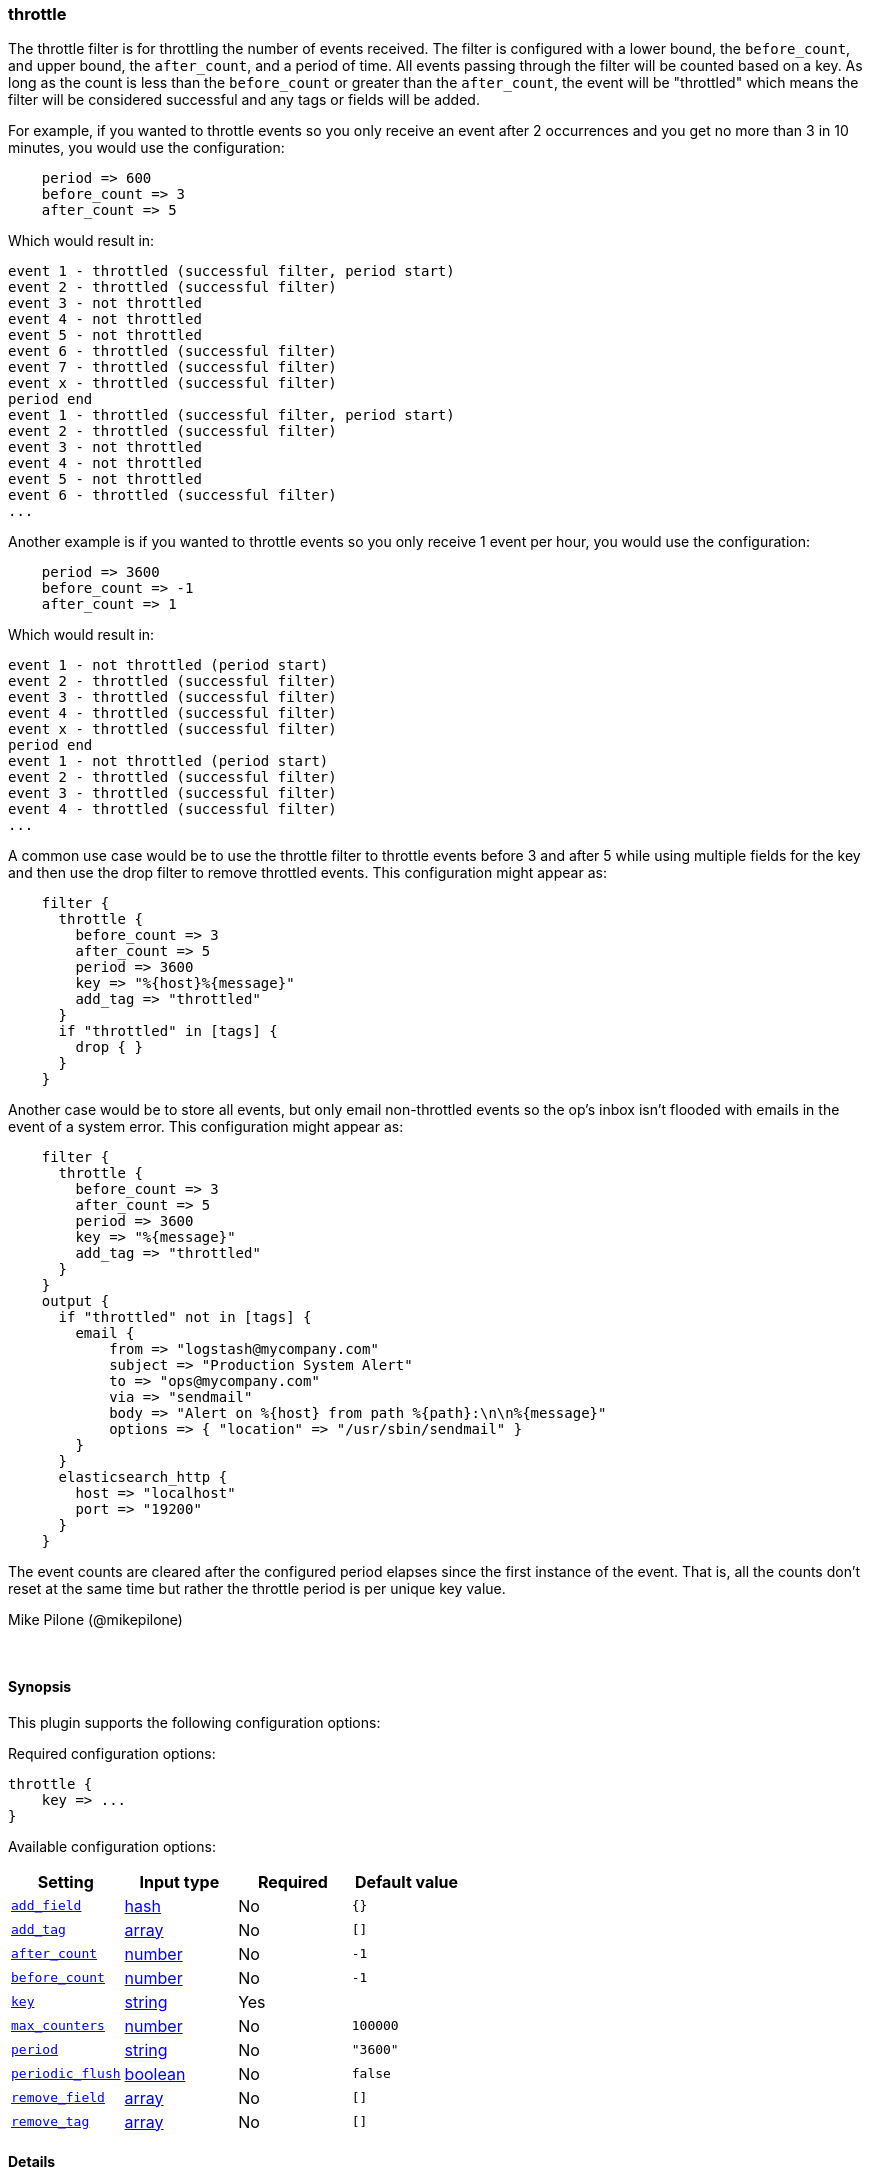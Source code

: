 [[plugins-filters-throttle]]
=== throttle



The throttle filter is for throttling the number of events received. The filter
is configured with a lower bound, the `before_count`, and upper bound, the `after_count`,
and a period of time. All events passing through the filter will be counted based on 
a key. As long as the count is less than the `before_count` or greater than the 
`after_count`, the event will be "throttled" which means the filter will be considered 
successful and any tags or fields will be added.

For example, if you wanted to throttle events so you only receive an event after 2 
occurrences and you get no more than 3 in 10 minutes, you would use the 
configuration:
[source,ruby]
    period => 600
    before_count => 3
    after_count => 5

Which would result in:
==========================
    event 1 - throttled (successful filter, period start)
    event 2 - throttled (successful filter)
    event 3 - not throttled
    event 4 - not throttled
    event 5 - not throttled
    event 6 - throttled (successful filter)
    event 7 - throttled (successful filter)
    event x - throttled (successful filter)
    period end
    event 1 - throttled (successful filter, period start)
    event 2 - throttled (successful filter)
    event 3 - not throttled
    event 4 - not throttled
    event 5 - not throttled
    event 6 - throttled (successful filter)
    ...
==========================
Another example is if you wanted to throttle events so you only receive 1 event per 
hour, you would use the configuration:
[source,ruby]
    period => 3600
    before_count => -1
    after_count => 1

Which would result in:
==========================
    event 1 - not throttled (period start)
    event 2 - throttled (successful filter)
    event 3 - throttled (successful filter)
    event 4 - throttled (successful filter)
    event x - throttled (successful filter)
    period end
    event 1 - not throttled (period start)
    event 2 - throttled (successful filter)
    event 3 - throttled (successful filter)
    event 4 - throttled (successful filter)
    ...
==========================
A common use case would be to use the throttle filter to throttle events before 3 and 
after 5 while using multiple fields for the key and then use the drop filter to remove 
throttled events. This configuration might appear as:
[source,ruby]
    filter {
      throttle {
        before_count => 3
        after_count => 5
        period => 3600
        key => "%{host}%{message}"
        add_tag => "throttled"
      }
      if "throttled" in [tags] {
        drop { }
      }
    }

Another case would be to store all events, but only email non-throttled 
events so the op's inbox isn't flooded with emails in the event of a system error. 
This configuration might appear as:
[source,ruby]
    filter {
      throttle {
        before_count => 3
        after_count => 5
        period => 3600
        key => "%{message}"
        add_tag => "throttled"
      }
    }
    output {
      if "throttled" not in [tags] {
        email {
   	    from => "logstash@mycompany.com"
   	    subject => "Production System Alert"
   	    to => "ops@mycompany.com"
   	    via => "sendmail"
   	    body => "Alert on %{host} from path %{path}:\n\n%{message}"
   	    options => { "location" => "/usr/sbin/sendmail" }
        }
      }
      elasticsearch_http {
        host => "localhost"
        port => "19200"
      }
    }

The event counts are cleared after the configured period elapses since the 
first instance of the event. That is, all the counts don't reset at the same 
time but rather the throttle period is per unique key value.

Mike Pilone (@mikepilone)


&nbsp;

==== Synopsis

This plugin supports the following configuration options:


Required configuration options:

[source,json]
--------------------------
throttle {
    key => ...
}
--------------------------



Available configuration options:

[cols="<,<,<,<m",options="header",]
|=======================================================================
|Setting |Input type|Required|Default value
| <<plugins-filters-throttle-add_field>> |<<hash,hash>>|No|`{}`
| <<plugins-filters-throttle-add_tag>> |<<array,array>>|No|`[]`
| <<plugins-filters-throttle-after_count>> |<<number,number>>|No|`-1`
| <<plugins-filters-throttle-before_count>> |<<number,number>>|No|`-1`
| <<plugins-filters-throttle-key>> |<<string,string>>|Yes|
| <<plugins-filters-throttle-max_counters>> |<<number,number>>|No|`100000`
| <<plugins-filters-throttle-period>> |<<string,string>>|No|`"3600"`
| <<plugins-filters-throttle-periodic_flush>> |<<boolean,boolean>>|No|`false`
| <<plugins-filters-throttle-remove_field>> |<<array,array>>|No|`[]`
| <<plugins-filters-throttle-remove_tag>> |<<array,array>>|No|`[]`
|=======================================================================



==== Details

&nbsp;

[[plugins-filters-throttle-add_field]]
===== `add_field` 

  * Value type is <<hash,hash>>
  * Default value is `{}`

If this filter is successful, add any arbitrary fields to this event.
Field names can be dynamic and include parts of the event using the `%{field}`.

Example:
[source,ruby]
    filter {
      throttle {
        add_field => { "foo_%{somefield}" => "Hello world, from %{host}" }
      }
    }
[source,ruby]
    # You can also add multiple fields at once:
    filter {
      throttle {
        add_field => {
          "foo_%{somefield}" => "Hello world, from %{host}"
          "new_field" => "new_static_value"
        }
      }
    }

If the event has field `"somefield" == "hello"` this filter, on success,
would add field `foo_hello` if it is present, with the
value above and the `%{host}` piece replaced with that value from the
event. The second example would also add a hardcoded field.

[[plugins-filters-throttle-add_tag]]
===== `add_tag` 

  * Value type is <<array,array>>
  * Default value is `[]`

If this filter is successful, add arbitrary tags to the event.
Tags can be dynamic and include parts of the event using the `%{field}`
syntax.

Example:
[source,ruby]
    filter {
      throttle {
        add_tag => [ "foo_%{somefield}" ]
      }
    }
[source,ruby]
    # You can also add multiple tags at once:
    filter {
      throttle {
        add_tag => [ "foo_%{somefield}", "taggedy_tag"]
      }
    }

If the event has field `"somefield" == "hello"` this filter, on success,
would add a tag `foo_hello` (and the second example would of course add a `taggedy_tag` tag).

[[plugins-filters-throttle-after_count]]
===== `after_count` 

  * Value type is <<number,number>>
  * Default value is `-1`

Events greater than this count will be throttled. Setting this value to -1, the 
default, will cause no messages to be throttled based on the upper bound.

[[plugins-filters-throttle-before_count]]
===== `before_count` 

  * Value type is <<number,number>>
  * Default value is `-1`

Events less than this count will be throttled. Setting this value to -1, the 
default, will cause no messages to be throttled based on the lower bound.

[[plugins-filters-throttle-exclude_tags]]
===== `exclude_tags`  (DEPRECATED)

  * DEPRECATED WARNING: This configuration item is deprecated and may not be available in future versions.
  * Value type is <<array,array>>
  * Default value is `[]`

Only handle events without any of these tags.
Optional.

[[plugins-filters-throttle-key]]
===== `key` 

  * This is a required setting.
  * Value type is <<string,string>>
  * There is no default value for this setting.

The name to use in configuration files.
The key used to identify events. Events with the same key will be throttled
as a group.  Field substitutions are allowed, so you can combine multiple
fields.

[[plugins-filters-throttle-max_counters]]
===== `max_counters` 

  * Value type is <<number,number>>
  * Default value is `100000`

The maximum number of counters to store before the oldest counter is purged. Setting 
this value to -1 will prevent an upper bound no constraint on the number of counters  
and they will only be purged after expiration. This configuration value should only 
be used as a memory control mechanism and can cause early counter expiration if the 
value is reached. It is recommended to leave the default value and ensure that your 
key is selected such that it limits the number of counters required (i.e. don't 
use UUID as the key!)

[[plugins-filters-throttle-period]]
===== `period` 

  * Value type is <<string,string>>
  * Default value is `"3600"`

The period in seconds after the first occurrence of an event until the count is 
reset for the event. This period is tracked per unique key value.  Field
substitutions are allowed in this value.  They will be evaluated when the _first_
event for a given key is seen.  This allows you to specify that certain kinds
of events throttle for a specific period.

[[plugins-filters-throttle-periodic_flush]]
===== `periodic_flush` 

  * Value type is <<boolean,boolean>>
  * Default value is `false`

Call the filter flush method at regular interval.
Optional.

[[plugins-filters-throttle-remove_field]]
===== `remove_field` 

  * Value type is <<array,array>>
  * Default value is `[]`

If this filter is successful, remove arbitrary fields from this event.
Fields names can be dynamic and include parts of the event using the %{field}
Example:
[source,ruby]
    filter {
      throttle {
        remove_field => [ "foo_%{somefield}" ]
      }
    }
[source,ruby]
    # You can also remove multiple fields at once:
    filter {
      throttle {
        remove_field => [ "foo_%{somefield}", "my_extraneous_field" ]
      }
    }

If the event has field `"somefield" == "hello"` this filter, on success,
would remove the field with name `foo_hello` if it is present. The second
example would remove an additional, non-dynamic field.

[[plugins-filters-throttle-remove_tag]]
===== `remove_tag` 

  * Value type is <<array,array>>
  * Default value is `[]`

If this filter is successful, remove arbitrary tags from the event.
Tags can be dynamic and include parts of the event using the `%{field}`
syntax.

Example:
[source,ruby]
    filter {
      throttle {
        remove_tag => [ "foo_%{somefield}" ]
      }
    }
[source,ruby]
    # You can also remove multiple tags at once:
    filter {
      throttle {
        remove_tag => [ "foo_%{somefield}", "sad_unwanted_tag"]
      }
    }

If the event has field `"somefield" == "hello"` this filter, on success,
would remove the tag `foo_hello` if it is present. The second example
would remove a sad, unwanted tag as well.

[[plugins-filters-throttle-tags]]
===== `tags`  (DEPRECATED)

  * DEPRECATED WARNING: This configuration item is deprecated and may not be available in future versions.
  * Value type is <<array,array>>
  * Default value is `[]`

Only handle events with all of these tags.
Optional.

[[plugins-filters-throttle-type]]
===== `type`  (DEPRECATED)

  * DEPRECATED WARNING: This configuration item is deprecated and may not be available in future versions.
  * Value type is <<string,string>>
  * Default value is `""`

Note that all of the specified routing options (`type`,`tags`,`exclude_tags`,`include_fields`,
`exclude_fields`) must be met in order for the event to be handled by the filter.
The type to act on. If a type is given, then this filter will only
act on messages with the same type. See any input plugin's `type`
attribute for more.
Optional.


